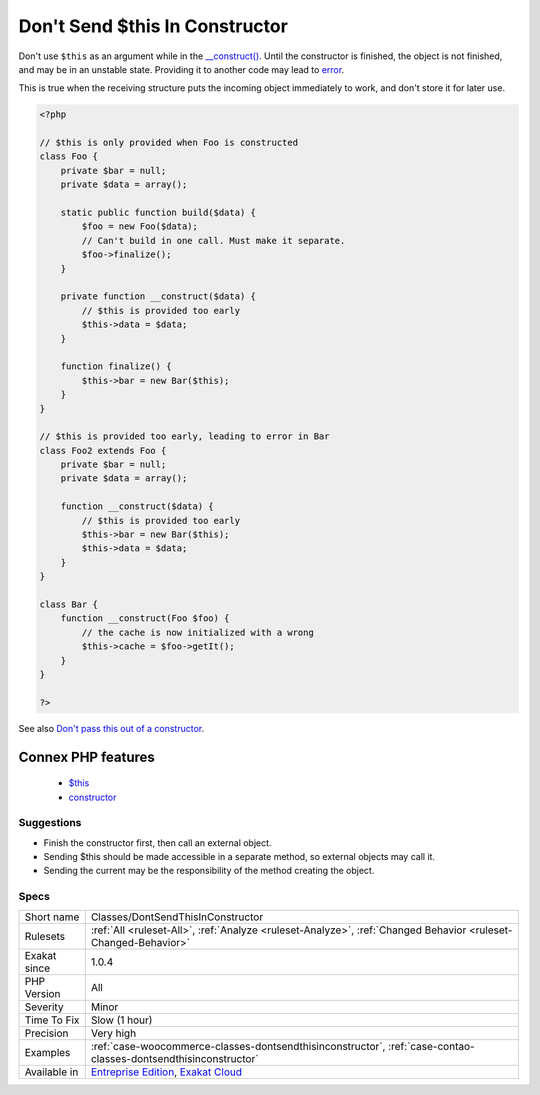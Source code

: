 .. _classes-dontsendthisinconstructor:


.. _don't-send-$this-in-constructor:

Don't Send $this In Constructor
+++++++++++++++++++++++++++++++

.. meta::
	:description:
		Don't Send $this In Constructor: Don't use ``$this`` as an argument while in the __construct().
	:twitter:card: summary_large_image
	:twitter:site: @exakat
	:twitter:title: Don't Send $this In Constructor
	:twitter:description: Don't Send $this In Constructor: Don't use ``$this`` as an argument while in the __construct()
	:twitter:creator: @exakat
	:twitter:image:src: https://www.exakat.io/wp-content/uploads/2020/06/logo-exakat.png
	:og:image: https://www.exakat.io/wp-content/uploads/2020/06/logo-exakat.png
	:og:title: Don't Send $this In Constructor
	:og:type: article
	:og:description: Don't use ``$this`` as an argument while in the __construct()
	:og:url: https://exakat.readthedocs.io/en/latest/Reference/Rules/Don't Send $this In Constructor.html
	:og:locale: en

.. raw:: html


	<script type="application/ld+json">{"@context":"https:\/\/schema.org","@graph":[{"@type":"WebPage","@id":"https:\/\/php-tips.readthedocs.io\/en\/latest\/Reference\/Rules\/Classes\/DontSendThisInConstructor.html","url":"https:\/\/php-tips.readthedocs.io\/en\/latest\/Reference\/Rules\/Classes\/DontSendThisInConstructor.html","name":"Don't Send $this In Constructor","isPartOf":{"@id":"https:\/\/www.exakat.io\/"},"datePublished":"Fri, 10 Jan 2025 09:46:17 +0000","dateModified":"Fri, 10 Jan 2025 09:46:17 +0000","description":"Don't use ``$this`` as an argument while in the __construct()","inLanguage":"en-US","potentialAction":[{"@type":"ReadAction","target":["https:\/\/exakat.readthedocs.io\/en\/latest\/Don't Send $this In Constructor.html"]}]},{"@type":"WebSite","@id":"https:\/\/www.exakat.io\/","url":"https:\/\/www.exakat.io\/","name":"Exakat","description":"Smart PHP static analysis","inLanguage":"en-US"}]}</script>

Don't use ``$this`` as an argument while in the `__construct() <https://www.php.net/manual/en/language.oop5.decon.php>`_. Until the constructor is finished, the object is not finished, and may be in an unstable state. Providing it to another code may lead to `error <https://www.php.net/error>`_. 

This is true when the receiving structure puts the incoming object immediately to work, and don't store it for later use.

.. code-block:: php
   
   <?php
   
   // $this is only provided when Foo is constructed
   class Foo {
       private $bar = null;
       private $data = array();
       
       static public function build($data) {
           $foo = new Foo($data);
           // Can't build in one call. Must make it separate.
           $foo->finalize();
       }
   
       private function __construct($data) {
           // $this is provided too early
           $this->data = $data;
       }
       
       function finalize() {
           $this->bar = new Bar($this);
       }
   }
   
   // $this is provided too early, leading to error in Bar
   class Foo2 extends Foo {
       private $bar = null;
       private $data = array();
       
       function __construct($data) {
           // $this is provided too early
           $this->bar = new Bar($this);
           $this->data = $data;
       }
   }
   
   class Bar {
       function __construct(Foo $foo) {
           // the cache is now initialized with a wrong 
           $this->cache = $foo->getIt();
       }
   }
   
   ?>

See also `Don't pass this out of a constructor <http://www.javapractices.com/topic/TopicAction.do?Id=252>`_.

Connex PHP features
-------------------

  + `$this <https://php-dictionary.readthedocs.io/en/latest/dictionary/%24this.ini.html>`_
  + `constructor <https://php-dictionary.readthedocs.io/en/latest/dictionary/constructor.ini.html>`_


Suggestions
___________

* Finish the constructor first, then call an external object.
* Sending $this should be made accessible in a separate method, so external objects may call it.
* Sending the current may be the responsibility of the method creating the object.




Specs
_____

+--------------+-------------------------------------------------------------------------------------------------------------------------+
| Short name   | Classes/DontSendThisInConstructor                                                                                       |
+--------------+-------------------------------------------------------------------------------------------------------------------------+
| Rulesets     | :ref:`All <ruleset-All>`, :ref:`Analyze <ruleset-Analyze>`, :ref:`Changed Behavior <ruleset-Changed-Behavior>`          |
+--------------+-------------------------------------------------------------------------------------------------------------------------+
| Exakat since | 1.0.4                                                                                                                   |
+--------------+-------------------------------------------------------------------------------------------------------------------------+
| PHP Version  | All                                                                                                                     |
+--------------+-------------------------------------------------------------------------------------------------------------------------+
| Severity     | Minor                                                                                                                   |
+--------------+-------------------------------------------------------------------------------------------------------------------------+
| Time To Fix  | Slow (1 hour)                                                                                                           |
+--------------+-------------------------------------------------------------------------------------------------------------------------+
| Precision    | Very high                                                                                                               |
+--------------+-------------------------------------------------------------------------------------------------------------------------+
| Examples     | :ref:`case-woocommerce-classes-dontsendthisinconstructor`, :ref:`case-contao-classes-dontsendthisinconstructor`         |
+--------------+-------------------------------------------------------------------------------------------------------------------------+
| Available in | `Entreprise Edition <https://www.exakat.io/entreprise-edition>`_, `Exakat Cloud <https://www.exakat.io/exakat-cloud/>`_ |
+--------------+-------------------------------------------------------------------------------------------------------------------------+


